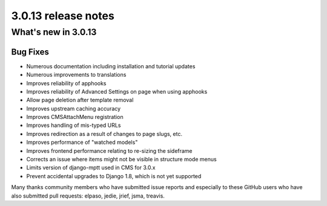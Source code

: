 .. _upgrade-to-3.0.13:

####################
3.0.13 release notes
####################

********************
What's new in 3.0.13
********************

Bug Fixes
=========

* Numerous documentation including installation and tutorial updates
* Numerous improvements to translations
* Improves reliability of apphooks
* Improves reliability of Advanced Settings on page when using apphooks
* Allow page deletion after template removal
* Improves upstream caching accuracy
* Improves CMSAttachMenu registration
* Improves handling of mis-typed URLs
* Improves redirection as a result of changes to page slugs, etc.
* Improves performance of "watched models"
* Improves frontend performance relating to re-sizing the sideframe
* Corrects an issue where items might not be visible in structure mode menus
* Limits version of django-mptt used in CMS for 3.0.x
* Prevent accidental upgrades to Django 1.8, which is not yet supported

Many thanks community members who have submitted issue reports and especially to
these GitHub users who have also submitted pull requests: elpaso, jedie, jrief,
jsma, treavis.
